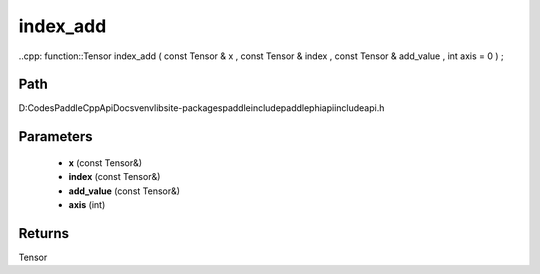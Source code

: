 .. _en_api_paddle_experimental_index_add:

index_add
-------------------------------

..cpp: function::Tensor index_add ( const Tensor & x , const Tensor & index , const Tensor & add_value , int axis = 0 ) ;


Path
:::::::::::::::::::::
D:\Codes\PaddleCppApiDocs\venv\lib\site-packages\paddle\include\paddle\phi\api\include\api.h

Parameters
:::::::::::::::::::::
	- **x** (const Tensor&)
	- **index** (const Tensor&)
	- **add_value** (const Tensor&)
	- **axis** (int)

Returns
:::::::::::::::::::::
Tensor

